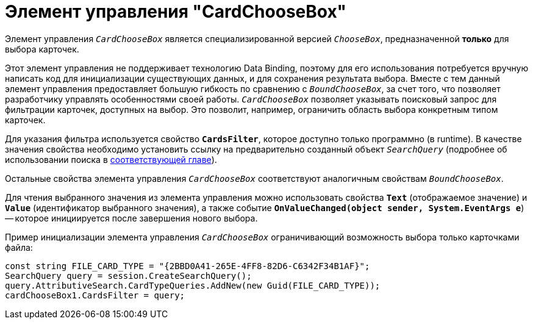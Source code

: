 = Элемент управления "CardChooseBox"

Элемент управления `_CardChooseBox_` является специализированной версией `_ChooseBox_`, предназначенной *только* для выбора карточек.

Этот элемент управления не поддерживает технологию Data Binding, поэтому для его использования потребуется вручную написать код для инициализации существующих данных, и для сохранения результата выбора. Вместе с тем данный элемент управления предоставляет большую гибкость по сравнению с `_BoundChooseBox_`, за счет того, что позволяет разработчику управлять особенностями своей работы. `_CardChooseBox_`  позволяет указывать поисковый запрос для фильтрации карточек, доступных на выбор. Это позволит, например, ограничить область выбора конкретным типом карточек.

Для указания фильтра используется свойство `*CardsFilter*`, которое доступно только программно (в runtime). В качестве значения свойства необходимо установить ссылку на предварительно созданный объект `_SearchQuery_` (подробнее об использовании поиска в xref:cards/search.adoc[соответствующей главе]).

Остальные свойства элемента управления `_CardChooseBox_` соответствуют аналогичным свойствам `_BoundChooseBox_`.

Для чтения выбранного значения из элемента управления можно использовать свойства `*Text*` (отображаемое значение) и `*Value*` (идентификатор выбранного значения), а также событие `*OnValueChanged(object sender, System.EventArgs e*`) -- которое инициируется после завершения нового выбора.

Пример инициализации элемента управления `_CardChooseBox_` ограничивающий возможность выбора только карточками файла:

[source,csharp]
----
const string FILE_CARD_TYPE = "{2BBD0A41-265E-4FF8-82D6-C6342F34B1AF}";
SearchQuery query = session.CreateSearchQuery();
query.AttributiveSearch.CardTypeQueries.AddNew(new Guid(FILE_CARD_TYPE));
cardChooseBox1.CardsFilter = query;
----
